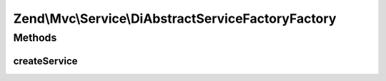 .. Mvc/Service/DiAbstractServiceFactoryFactory.php generated using docpx on 01/30/13 03:32am


Zend\\Mvc\\Service\\DiAbstractServiceFactoryFactory
===================================================

Methods
+++++++

createService
-------------

.. function:: createService()


    Class responsible for instantiating a DiStrictAbstractServiceFactory

    :param ServiceLocatorInterface: 

    :rtype: DiStrictAbstractServiceFactory 



